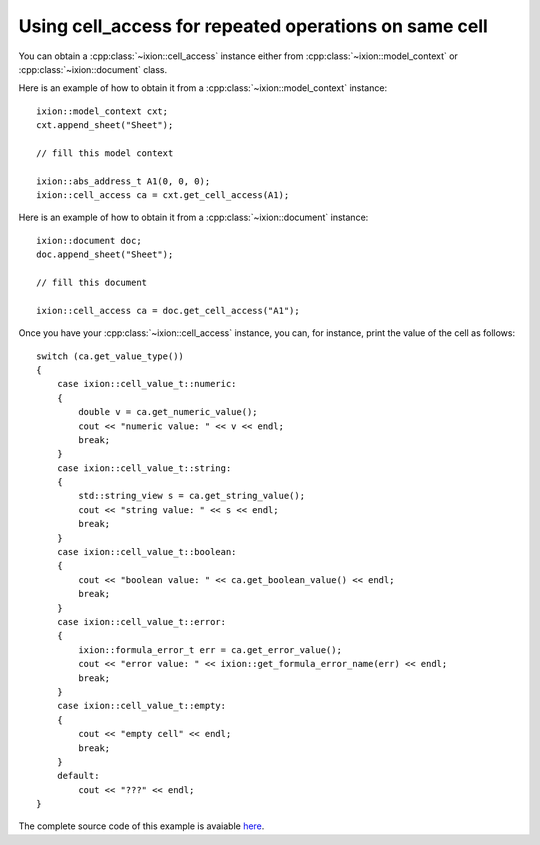 
Using cell_access for repeated operations on same cell
======================================================

You can obtain a :cpp:class:`~ixion::cell_access` instance either from
:cpp:class:`~ixion::model_context` or :cpp:class:`~ixion::document` class.

Here is an example of how to obtain it from a :cpp:class:`~ixion::model_context` instance::

    ixion::model_context cxt;
    cxt.append_sheet("Sheet");

    // fill this model context

    ixion::abs_address_t A1(0, 0, 0);
    ixion::cell_access ca = cxt.get_cell_access(A1);


Here is an example of how to obtain it from a :cpp:class:`~ixion::document` instance::

    ixion::document doc;
    doc.append_sheet("Sheet");

    // fill this document

    ixion::cell_access ca = doc.get_cell_access("A1");


Once you have your :cpp:class:`~ixion::cell_access` instance, you can, for instance,
print the value of the cell as follows::

    switch (ca.get_value_type())
    {
        case ixion::cell_value_t::numeric:
        {
            double v = ca.get_numeric_value();
            cout << "numeric value: " << v << endl;
            break;
        }
        case ixion::cell_value_t::string:
        {
            std::string_view s = ca.get_string_value();
            cout << "string value: " << s << endl;
            break;
        }
        case ixion::cell_value_t::boolean:
        {
            cout << "boolean value: " << ca.get_boolean_value() << endl;
            break;
        }
        case ixion::cell_value_t::error:
        {
            ixion::formula_error_t err = ca.get_error_value();
            cout << "error value: " << ixion::get_formula_error_name(err) << endl;
            break;
        }
        case ixion::cell_value_t::empty:
        {
            cout << "empty cell" << endl;
            break;
        }
        default:
            cout << "???" << endl;
    }

The complete source code of this example is avaiable
`here <https://gitlab.com/ixion/ixion/-/blob/master/doc_example/section_examples/cell_access.cpp>`_.
